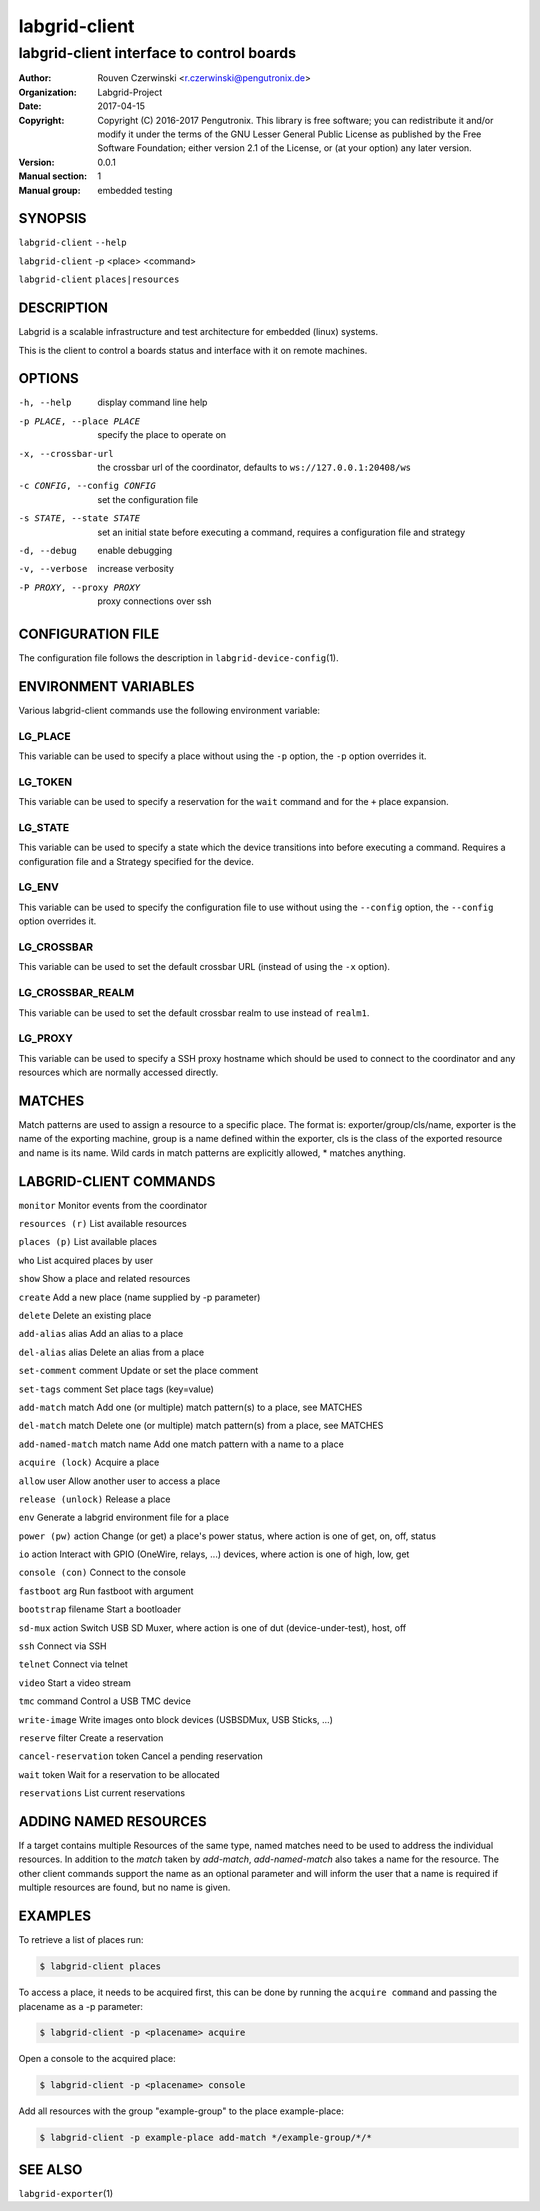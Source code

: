 ================
 labgrid-client
================

labgrid-client interface to control boards
==========================================

:Author: Rouven Czerwinski <r.czerwinski@pengutronix.de>
:organization: Labgrid-Project
:Date:   2017-04-15
:Copyright: Copyright (C) 2016-2017 Pengutronix. This library is free software;
	    you can redistribute it and/or modify it under the terms of the GNU
	    Lesser General Public License as published by the Free Software
	    Foundation; either version 2.1 of the License, or (at your option)
	    any later version.
:Version: 0.0.1
:Manual section: 1
:Manual group: embedded testing

SYNOPSIS
--------

``labgrid-client`` ``--help``

``labgrid-client`` -p <place> <command>

``labgrid-client`` ``places|resources``

DESCRIPTION
-----------
Labgrid is a scalable infrastructure and test architecture for embedded (linux) systems.

This is the client to control a boards status and interface with it on remote machines.

OPTIONS
-------
-h, --help
    display command line help
-p PLACE, --place PLACE
    specify the place to operate on
-x, --crossbar-url
    the crossbar url of the coordinator, defaults to ``ws://127.0.0.1:20408/ws``
-c CONFIG, --config CONFIG
    set the configuration file
-s STATE, --state STATE
    set an initial state before executing a command, requires a configuration
    file and strategy
-d, --debug
    enable debugging
-v, --verbose
    increase verbosity
-P PROXY, --proxy PROXY
    proxy connections over ssh

CONFIGURATION FILE
------------------
The configuration file follows the description in ``labgrid-device-config``\(1).

ENVIRONMENT VARIABLES
---------------------
Various labgrid-client commands use the following environment variable:

LG_PLACE
~~~~~~~~
This variable can be used to specify a place without using the ``-p`` option, the ``-p`` option overrides it.

LG_TOKEN
~~~~~~~~
This variable can be used to specify a reservation for the ``wait`` command and
for the ``+`` place expansion.

LG_STATE
~~~~~~~~
This variable can be used to specify a state which the device transitions into
before executing a command. Requires a configuration file and a Strategy
specified for the device.

LG_ENV
~~~~~~
This variable can be used to specify the configuration file to use without
using the ``--config`` option, the ``--config`` option overrides it.

LG_CROSSBAR
~~~~~~~~~~~
This variable can be used to set the default crossbar URL (instead of using the
``-x`` option).

LG_CROSSBAR_REALM
~~~~~~~~~~~~~~~~~
This variable can be used to set the default crossbar realm to use instead of
``realm1``.

LG_PROXY
~~~~~~~~
This variable can be used to specify a SSH proxy hostname which should be used
to connect to the coordinator and any resources which are normally accessed
directly.

MATCHES
-------
Match patterns are used to assign a resource to a specific place. The format is:
exporter/group/cls/name, exporter is the name of the exporting machine, group is
a name defined within the exporter, cls is the class of the exported resource
and name is its name. Wild cards in match patterns are explicitly allowed, *
matches anything.

LABGRID-CLIENT COMMANDS
-----------------------
``monitor``                     Monitor events from the coordinator

``resources (r)``               List available resources

``places (p)``                  List available places

``who``                         List acquired places by user

``show``                        Show a place and related resources

``create``                      Add a new place (name supplied by -p parameter)

``delete``                      Delete an existing place

``add-alias`` alias             Add an alias to a place

``del-alias`` alias             Delete an alias from a place

``set-comment`` comment         Update or set the place comment

``set-tags`` comment            Set place tags (key=value)

``add-match`` match             Add one (or multiple) match pattern(s) to a place, see MATCHES

``del-match`` match             Delete one (or multiple) match pattern(s) from a place, see MATCHES

``add-named-match`` match name  Add one match pattern with a name to a place

``acquire (lock)``              Acquire a place

``allow`` user                  Allow another user to access a place

``release (unlock)``            Release a place

``env``                         Generate a labgrid environment file for a place

``power (pw)`` action           Change (or get) a place's power status, where action is one of get, on, off, status

``io`` action                   Interact with GPIO (OneWire, relays, ...) devices, where action is one of high, low, get

``console (con)``               Connect to the console

``fastboot`` arg                Run fastboot with argument

``bootstrap`` filename          Start a bootloader

``sd-mux`` action               Switch USB SD Muxer, where action is one of dut (device-under-test), host, off

``ssh``                         Connect via SSH

``telnet``                      Connect via telnet

``video``                       Start a video stream

``tmc`` command                 Control a USB TMC device

``write-image``                 Write images onto block devices (USBSDMux, USB Sticks, …)

``reserve`` filter              Create a reservation

``cancel-reservation`` token    Cancel a pending reservation

``wait`` token                  Wait for a reservation to be allocated

``reservations``                List current reservations

ADDING NAMED RESOURCES
----------------------
If a target contains multiple Resources of the same type, named matches need to
be used to address the individual resources. In addition to the `match` taken by
`add-match`, `add-named-match` also takes a name for the resource. The other
client commands support the name as an optional parameter and will inform the
user that a name is required if multiple resources are found, but no name is
given.

EXAMPLES
--------

To retrieve a list of places run:

.. code-block:: bash

   $ labgrid-client places

To access a place, it needs to be acquired first, this can be done by running
the ``acquire command`` and passing the placename as a -p parameter:

.. code-block:: bash

   $ labgrid-client -p <placename> acquire

Open a console to the acquired place:

.. code-block:: bash

   $ labgrid-client -p <placename> console

Add all resources with the group "example-group" to the place example-place:

.. code-block:: bash

   $ labgrid-client -p example-place add-match */example-group/*/*

SEE ALSO
--------

``labgrid-exporter``\(1)
